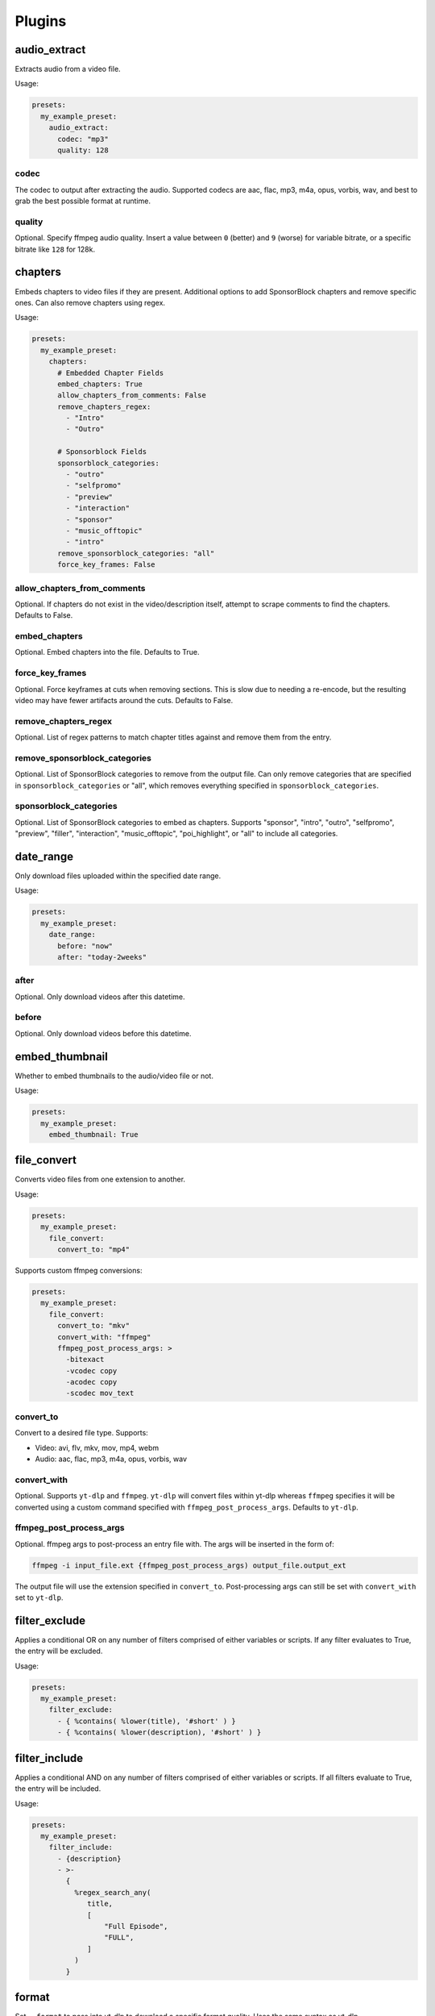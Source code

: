 
Plugins
=======

audio_extract
-------------
Extracts audio from a video file.

Usage:

.. code-block:: yaml

   presets:
     my_example_preset:
       audio_extract:
         codec: "mp3"
         quality: 128

codec
~~~~~
The codec to output after extracting the audio. Supported codecs are aac, flac, mp3, m4a,
opus, vorbis, wav, and best to grab the best possible format at runtime.

quality
~~~~~~~
Optional. Specify ffmpeg audio quality. Insert a value between ``0`` (better) and ``9``
(worse) for variable bitrate, or a specific bitrate like ``128`` for 128k.

chapters
--------
Embeds chapters to video files if they are present. Additional options to add SponsorBlock
chapters and remove specific ones. Can also remove chapters using regex.

Usage:

.. code-block:: yaml

   presets:
     my_example_preset:
       chapters:
         # Embedded Chapter Fields
         embed_chapters: True
         allow_chapters_from_comments: False
         remove_chapters_regex:
           - "Intro"
           - "Outro"

         # Sponsorblock Fields
         sponsorblock_categories:
           - "outro"
           - "selfpromo"
           - "preview"
           - "interaction"
           - "sponsor"
           - "music_offtopic"
           - "intro"
         remove_sponsorblock_categories: "all"
         force_key_frames: False

allow_chapters_from_comments
~~~~~~~~~~~~~~~~~~~~~~~~~~~~
Optional. If chapters do not exist in the video/description itself, attempt to scrape
comments to find the chapters. Defaults to False.

embed_chapters
~~~~~~~~~~~~~~
Optional. Embed chapters into the file. Defaults to True.

force_key_frames
~~~~~~~~~~~~~~~~
Optional. Force keyframes at cuts when removing sections. This is slow due to needing a
re-encode, but the resulting video may have fewer artifacts around the cuts. Defaults to
False.

remove_chapters_regex
~~~~~~~~~~~~~~~~~~~~~
Optional. List of regex patterns to match chapter titles against and remove them from the
entry.

remove_sponsorblock_categories
~~~~~~~~~~~~~~~~~~~~~~~~~~~~~~
Optional. List of SponsorBlock categories to remove from the output file. Can only remove
categories that are specified in ``sponsorblock_categories`` or "all", which removes
everything specified in ``sponsorblock_categories``.

sponsorblock_categories
~~~~~~~~~~~~~~~~~~~~~~~
Optional. List of SponsorBlock categories to embed as chapters. Supports "sponsor",
"intro", "outro", "selfpromo", "preview", "filler", "interaction", "music_offtopic",
"poi_highlight", or "all" to include all categories.

date_range
----------
Only download files uploaded within the specified date range.

Usage:

.. code-block:: yaml

   presets:
     my_example_preset:
       date_range:
         before: "now"
         after: "today-2weeks"

after
~~~~~
Optional. Only download videos after this datetime.

before
~~~~~~
Optional. Only download videos before this datetime.

embed_thumbnail
---------------
Whether to embed thumbnails to the audio/video file or not.

Usage:

.. code-block:: yaml

   presets:
     my_example_preset:
       embed_thumbnail: True

file_convert
------------
Converts video files from one extension to another.

Usage:

.. code-block:: yaml

   presets:
     my_example_preset:
       file_convert:
         convert_to: "mp4"

Supports custom ffmpeg conversions:

.. code-block:: yaml

   presets:
     my_example_preset:
       file_convert:
         convert_to: "mkv"
         convert_with: "ffmpeg"
         ffmpeg_post_process_args: >
           -bitexact
           -vcodec copy
           -acodec copy
           -scodec mov_text

convert_to
~~~~~~~~~~
Convert to a desired file type. Supports:

* Video: avi, flv, mkv, mov, mp4, webm
* Audio: aac, flac, mp3, m4a, opus, vorbis, wav

convert_with
~~~~~~~~~~~~
Optional. Supports ``yt-dlp`` and ``ffmpeg``. ``yt-dlp`` will convert files within
yt-dlp whereas ``ffmpeg`` specifies it will be converted using a custom command specified
with ``ffmpeg_post_process_args``. Defaults to ``yt-dlp``.

ffmpeg_post_process_args
~~~~~~~~~~~~~~~~~~~~~~~~
Optional. ffmpeg args to post-process an entry file with. The args will be inserted in the
form of:

.. code-block:: bash

   ffmpeg -i input_file.ext {ffmpeg_post_process_args) output_file.output_ext

The output file will use the extension specified in ``convert_to``. Post-processing args
can still be set  with ``convert_with`` set to ``yt-dlp``.

filter_exclude
--------------
Applies a conditional OR on any number of filters comprised of either variables or scripts.
If any filter evaluates to True, the entry will be excluded.

Usage:

.. code-block:: yaml

   presets:
     my_example_preset:
       filter_exclude:
         - { %contains( %lower(title), '#short' ) }
         - { %contains( %lower(description), '#short' ) }

filter_include
--------------
Applies a conditional AND on any number of filters comprised of either variables or scripts.
If all filters evaluate to True, the entry will be included.

Usage:

.. code-block:: yaml

   presets:
     my_example_preset:
       filter_include:
         - {description}
         - >-
           {
             %regex_search_any(
                title,
                [
                    "Full Episode",
                    "FULL",
                ]
             )
           }

format
------
Set ``--format`` to pass into yt-dlp to download a specific format quality.
Uses the same syntax as yt-dlp.

Usage:

.. code-block:: yaml

   presets:
     my_example_preset:
       format: "(bv*[height<=1080]+bestaudio/best[height<=1080])"

format
~~~~~~
yt-dlp format, uses same syntax as yt-dlp.

match_filters
-------------
Set ``--match-filters``` to pass into yt-dlp to filter entries from being downloaded.
Uses the same syntax as yt-dlp.

Usage:

.. code-block:: yaml

   presets:
     my_example_preset:
       match_filters:
         filters: "original_url!*=/shorts/"

Supports one or multiple filters:

.. code-block:: yaml

   presets:
     my_example_preset:
       match_filters:
         filters:
           - "age_limit<?18"
           - "like_count>?100"
           # Other common match-filters
           # - "original_url!*=/shorts/ & !is_live"
           # - "age_limit<?18"
           # - "availability=?public"

filters
~~~~~~~
The filters themselves. If used multiple times, the filter matches if at least one of the
conditions are met. For logical AND's between match filters, use the ``&`` operator in
a single match filter. These are applied when gathering metadata.

music_tags
----------
Adds tags to every download audio file using
`MediaFile <https://mediafile.readthedocs.io/en/latest/>`_,
the same audio file tagging package used by
`beets <https://beets.readthedocs.io/en/stable/>`_.
It supports basic tags like ``title``, ``album``, ``artist`` and ``albumartist``. You can find
a full list of tags for various file types in MediaFile's
`source code <https://github.com/beetbox/mediafile/blob/v0.9.0/mediafile.py#L1770>`_.

Usage:

.. code-block:: yaml

   presets:
     my_example_preset:
       music_tags:
         tags:
           artist: "{artist}"
           album: "{album}"
           # Supports id3v2.4 multi-tags
           genres:
             - "{genre}"
             - "ytdl-sub"
           albumartists:
             - "{artist}"
             - "ytdl-sub"

embed_thumbnail
~~~~~~~~~~~~~~~
Optional. Whether to embed the thumbnail into the audio file.

tags
~~~~
Key, values of tag names, tag values. Supports source and override variables.
Supports lists which will get written to MP3s as id3v2.4 multi-tags.

nfo_tags
--------
Adds an NFO file for every download file. An NFO file is simply an XML file
with a ``.nfo`` extension. You can add any values into the NFO.

Usage:

.. code-block:: yaml

   presets:
     my_example_preset:
       nfo_tags:
         # required
         nfo_name: "{title_sanitized}.nfo"
         nfo_root: "episodedetails"
         tags:
           title: "{title}"
           season: "{upload_year}"
           episode: "{upload_month}{upload_day_padded}"
         # optional
         kodi_safe: False

kodi_safe
~~~~~~~~~
Optional. Kodi does not support > 3-byte unicode characters, which include emojis and some
foreign language characters. Setting this to True will replace those characters with '□'.
Defaults to False.

nfo_name
~~~~~~~~
The NFO file name.

nfo_root
~~~~~~~~
The root tag of the NFO's XML. In the usage above, it would look like

.. code-block:: xml

   <?xml version="1.0" encoding="UTF-8" standalone="yes"?>
   <episodedetails>
   </episodedetails>

tags
~~~~
Tags within the nfo_root tag. In the usage above, it would look like

.. code-block:: xml

   <?xml version="1.0" encoding="UTF-8" standalone="yes"?>
   <episodedetails>
     <title>Awesome Youtube Video</title>
     <season>2022</season>
     <episode>502</episode>
   </episodedetails>

Also supports xml attributes and duplicate keys:

.. code-block:: yaml

   tags:
     season:
       attributes:
         name: "Best Year"
       tag: "{upload_year}"
     genre:
       - "Comedy"
       - "Drama"

Which translates to

.. code-block:: xml

   <season name="Best Year">2022</season>
   <genre>Comedy</genre>
   <genre>Drama</genre>

output_directory_nfo_tags
-------------------------
Adds a single NFO file in the output directory. An NFO file is simply an XML file with a
``.nfo`` extension. It uses the last entry's source variables which can change per download
invocation. Be cautious of which variables you use.

Usage:

.. code-block:: yaml

   presets:
     my_example_preset:
       output_directory_nfo_tags:
         # required
         nfo_name: "tvshow.nfo"
         nfo_root: "tvshow"
         tags:
           title: "Sweet youtube TV show"
         # optional
         kodi_safe: False

kodi_safe
~~~~~~~~~
Optional. Kodi does not support > 3-byte unicode characters, which include emojis and some
foreign language characters. Setting this to True will replace those characters with '□'.
Defaults to False.

nfo_name
~~~~~~~~
The NFO file name.

nfo_root
~~~~~~~~
The root tag of the NFO's XML. In the usage above, it would look like

.. code-block:: xml

   <?xml version="1.0" encoding="UTF-8" standalone="yes"?>
   <tvshow>
   </tvshow>

tags
~~~~
Tags within the nfo_root tag. In the usage above, it would look like

.. code-block:: xml

   <?xml version="1.0" encoding="UTF-8" standalone="yes"?>
   <tvshow>
     <title>Sweet youtube TV show</title>
   </tvshow>

Also supports xml attributes and duplicate keys:

.. code-block:: yaml

   tags:
     named_season:
       - tag: "{source_title}"
         attributes:
           number: "{collection_index}"
     genre:
       - "Comedy"
       - "Drama"

Which translates to

.. code-block:: xml

   <title year="2022">Sweet youtube TV show</season>
   <genre>Comedy</genre>
   <genre>Drama</genre>

output_options
--------------
Defines where to output files and thumbnails after all post-processing has completed.

Usage:

.. code-block:: yaml

   presets:
     my_example_preset:
       output_options:
         # required
         output_directory: "/path/to/videos_or_music"
         file_name: "{title_sanitized}.{ext}"
         # optional
         thumbnail_name: "{title_sanitized}.{thumbnail_ext}"
         info_json_name: "{title_sanitized}.{info_json_ext}"
         download_archive_name: ".ytdl-sub-{subscription_name}-download-archive.json"
         migrated_download_archive_name: ".ytdl-sub-{subscription_name_sanitized}-download-archive.json"
         maintain_download_archive: True
         keep_files_before: now
         keep_files_after: 19000101

download_archive_name
~~~~~~~~~~~~~~~~~~~~~
Optional. The file name to store a subscriptions download archive placed relative to
the output directory. Defaults to ``.ytdl-sub-{subscription_name}-download-archive.json``

file_name
~~~~~~~~~
Required. The file name for the media file. This can include directories such as
``"Season {upload_year}/{title}.{ext}"``, and will be placed in the output directory.

info_json_name
~~~~~~~~~~~~~~
Optional. The file name for the media's info json file. This can include directories such
as ``"Season {upload_year}/{title}.{info_json_ext}"``, and will be placed in the output
directory. Can be set to empty string or `null` to disable info json writes.

keep_files_after
~~~~~~~~~~~~~~~~
Optional. Requires ``maintain_download_archive`` set to True.

Only keeps files that are uploaded after this datetime. By default, ytdl-sub will keep
files after ``19000101``, which implies all files. Can be used in conjunction with
``keep_max_files``.

keep_files_before
~~~~~~~~~~~~~~~~~
Optional. Requires ``maintain_download_archive`` set to True.

Only keeps files that are uploaded before this datetime. By default, ytdl-sub will keep
files before ``now``, which implies all files. Can be used in conjunction with
``keep_max_files``.

keep_max_files
~~~~~~~~~~~~~~
Optional. Requires ``maintain_download_archive`` set to True.

Only keeps N most recently uploaded videos. If set to <= 0, ``keep_max_files`` will not be
applied. Can be used in conjunction with ``keep_files_before`` and ``keep_files_after``.

maintain_download_archive
~~~~~~~~~~~~~~~~~~~~~~~~~
Optional. Maintains a download archive file in the output directory for a subscription.
It is named ``.ytdl-sub-{subscription_name}-download-archive.json``, stored in the
output directory.

The download archive contains a mapping of ytdl IDs to downloaded files. This is used to
create a ytdl download-archive file when invoking a download on a subscription. This will
prevent ytdl from redownloading media already downloaded.

Defaults to False.

migrated_download_archive_name
~~~~~~~~~~~~~~~~~~~~~~~~~~~~~~
Optional. Intended to be used if you are migrating a subscription with either a new
subscription name or output directory. It will try to load the archive file using this name
first, and fallback to ``download_archive_name``. It will always save to this file
and remove the original ``download_archive_name``.

output_directory
~~~~~~~~~~~~~~~~
Required. The output directory to store all media files downloaded.

thumbnail_name
~~~~~~~~~~~~~~
Optional. The file name for the media's thumbnail image. This can include directories such
as ``"Season {upload_year}/{title}.{thumbnail_ext}"``, and will be placed in the output
directory. Can be set to empty string or `null` to disable thumbnail writes.

overrides
---------
Optional. This section allows you to define variables that can be used in any string formatter.
For example, if you want your file and thumbnail files to match without copy-pasting a large
format string, you can define something like:

.. code-block:: yaml

   presets:
     my_example_preset:
       overrides:
         output_directory: "/path/to/media"
         custom_file_name: "{upload_date_standardized}.{title_sanitized}"

       # Then use the override variables in the output options
       output_options:
         output_directory: "{output_directory}"
         file_name: "{custom_file_name}.{ext}"
         thumbnail_name: "{custom_file_name}.{thumbnail_ext}"

Override variables can contain explicit values and other variables, including both override
and source variables.

In addition, any override variable defined will automatically create a ``sanitized`` variable
for use. In the example above, ``output_directory_sanitized`` will exist and perform
sanitization on the value when used.

regex
-----
Performs regex matching on an entry's source or override variables. Regex can be used to filter
entries from proceeding with download or capture groups to create new source variables.

NOTE that YAML differentiates between single-quote (``'``) and double-quote (``"``), which can
affect regex. Double-quote implies string literals, i.e. ``"\n"`` is the literal chars ``\n``,
whereas single-quote, ``'\n'`` gets evaluated to a new line. To escape ``\`` when using
single-quote, use ``\\``. This is necessary if you want your regex to be something like
``\d\n`` to match a number and adjacent new-line. It must be written as ``\\d\n``.

If you want to regex-search multiple source variables to create a logical OR effect, you can
create an override variable that contains the concatenation of them, and search that with regex.
For example, creating the override variable ``"title_and_description": "{title} {description}"``
and using ``title_and_description`` can regex match/exclude from either ``title`` or
``description``.

Usage:

.. code-block:: yaml

   presets:
     my_example_preset:
       regex:
         # By default, if any match fails and has no defaults, the entry will
         # be skipped. If False, ytdl-sub will error and stop all downloads
         # from proceeding.
         skip_if_match_fails: True

         from:
           # For each entry's `title` value...
           title:
             # Perform this regex match on it to act as a filter.
             # This will only download videos with "[Official Video]" in it. Note that we
             # double backslash to make YAML happy
             match:
               - '\\[Official Video\\]'

           # For each entry's `description` value...
           description:
             # Match with capture groups and defaults.
             # This tries to scrape a date from the description and produce new
             # source variables
             match:
               - '([0-9]{4})-([0-9]{2})-([0-9]{2})'
             # Exclude any entry where the description contains #short
             exclude:
               - '#short'

             # Each capture group creates these new source variables, respectively,
             # as well a sanitized version, i.e. `captured_upload_year_sanitized`
             capture_group_names:
               - "captured_upload_year"
               - "captured_upload_month"
               - "captured_upload_day"

             # And if the string does not match, use these as respective default
             # values for the new source variables.
             capture_group_defaults:
               - "{upload_year}"
               - "{upload_month}"
               - "{upload_day}"

skip_if_match_fails
~~~~~~~~~~~~~~~~~~~
Defaults to True. If True, when any match fails and has no defaults, the entry will be
skipped. If False, ytdl-sub will error and all downloads will not proceed.

split_by_chapters
-----------------
Splits a file by chapters into multiple files. Each file becomes its own entry with the
new source variables ``chapter_title``, ``chapter_title_sanitized``, ``chapter_index``,
``chapter_index_padded``, ``chapter_count``.

If a file has no chapters, and ``when_no_chapters`` is set to "pass", then ``chapter_title`` is
set to the entry's title and ``chapter_index``, ``chapter_count`` are both set to 1.

Note that when using this plugin and performing dry-run, it assumes embedded chapters are being
used with no modifications.

Usage:

.. code-block:: yaml

   presets:
     my_example_preset:
       split_by_chapters:
         when_no_chapters: "pass"

when_no_chapters
~~~~~~~~~~~~~~~~
Behavior to perform when no chapters are present. Supports "pass" (continue processing),
"drop" (exclude it from output), and "error" (stop processing for everything).

subtitles
---------
Defines how to download and store subtitles. Using this plugin creates two new variables:
``lang`` and ``subtitles_ext``. ``lang`` is dynamic since you can download multiple subtitles.
It will set the respective language to the correct subtitle file.

Usage:

.. code-block:: yaml

   presets:
     my_example_preset:
       subtitles:
         subtitles_name: "{title_sanitized}.{lang}.{subtitles_ext}"
         subtitles_type: "srt"
         embed_subtitles: False
         languages: "en"  # supports list of multiple languages
         allow_auto_generated_subtitles: False

allow_auto_generated_subtitles
~~~~~~~~~~~~~~~~~~~~~~~~~~~~~~
Optional. Whether to allow auto generated subtitles. Defaults to False.

embed_subtitles
~~~~~~~~~~~~~~~
Optional. Whether to embed the subtitles into the video file. Defaults to False.
NOTE: webm files can only embed "vtt" subtitle types.

languages
~~~~~~~~~
Optional. Language code(s) to download for subtitles. Supports a single or list of multiple
language codes. Defaults to "en".

subtitles_name
~~~~~~~~~~~~~~
Optional. The file name for the media's subtitles if they are present. This can include
directories such as ``"Season {upload_year}/{title_sanitized}.{lang}.{subtitles_ext}"``, and
will be placed in the output directory. ``lang`` is dynamic since you can download multiple
subtitles. It will set the respective language to the correct subtitle file.

subtitles_type
~~~~~~~~~~~~~~
Optional. One of the subtitle file types "srt", "vtt", "ass", "lrc". Defaults to "srt"

throttle_protection
-------------------
Provides options to make ytdl-sub look more 'human-like' to protect from throttling. For
range-based values, a random number will be chosen within the range to avoid sleeps looking
scripted.

Usage:

.. code-block:: yaml

   presets:
     my_example_preset:
       throttle_protection:
         sleep_per_download_s:
           min: 2.2
           max: 10.8
         sleep_per_subscription_s:
           min: 9.0
           max: 14.1
         max_downloads_per_subscription:
           min: 10
           max: 36
         subscription_download_probability: 1.0

max_downloads_per_subscription
~~~~~~~~~~~~~~~~~~~~~~~~~~~~~~
Number of downloads to perform per subscription.

sleep_per_download_s
~~~~~~~~~~~~~~~~~~~~
Number in seconds to sleep between each download. Does not include time it takes for
ytdl-sub to perform post-processing.

sleep_per_subscription_s
~~~~~~~~~~~~~~~~~~~~~~~~
Number in seconds to sleep between each subscription.

subscription_download_probability
~~~~~~~~~~~~~~~~~~~~~~~~~~~~~~~~~
Probability to perform any downloads, recomputed for each subscription. This is only
recommended to set if you run ytdl-sub in a cron-job, that way you are statistically
guaranteed over time to eventually download the subscription.

video_tags
----------
Adds tags to every downloaded video file using ffmpeg ``-metadata key=value`` args.

Usage:

.. code-block:: yaml

   presets:
     my_example_preset:
       video_tags:
         title: "{title}"
         date: "{upload_date}"
         description: "{description}"

tags
~~~~
Key/values of tag names/values. Supports source and override variables.

ytdl_options
------------
Optional. This section allows you to add any ytdl argument to ytdl-sub's downloader.
The argument names can differ slightly from the command-line argument names. See
`this docstring <https://github.com/yt-dlp/yt-dlp/blob/2022.04.08/yt_dlp/YoutubeDL.py#L197>`_
for more details.

ytdl_options should be formatted like:

.. code-block:: yaml

       presets:
         my_example_preset:
           ytdl_options:
             # Ignore any download related errors and continue
             ignoreerrors: True
             # Stop downloading additional metadata/videos if it
             # exists in your download archive
             break_on_existing: True
             # Stop downloading additional metadata/videos if it
             # is out of your date range
             break_on_reject: True
             # Path to your YouTube cookies file to download 18+ restricted content
             cookiefile: "/path/to/cookies/file.txt"
             # Only download this number of videos/audio
             max_downloads: 10
             # Download and use English title/description/etc YouTube metadata
             extractor_args:
               youtube:
                 lang:
                   - "en"


where each key is a ytdl argument. Include in the example are some popular ytdl_options.
